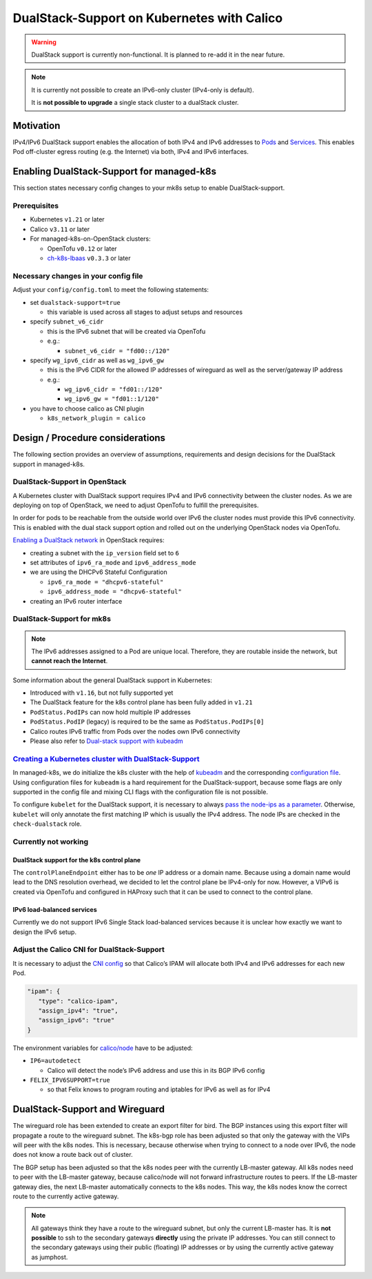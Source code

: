 DualStack-Support on Kubernetes with Calico
===========================================

.. warning::
   DualStack support is currently non-functional.
   It is planned to re-add it in the near future.

.. note::

   It is currently not possible to create an IPv6-only cluster
   (IPv4-only is default).

   It is **not possible to upgrade** a single stack cluster to a
   dualStack cluster.

Motivation
----------

IPv4/IPv6 DualStack support enables the allocation of both IPv4 and IPv6
addresses to
`Pods <https://kubernetes.io/docs/concepts/workloads/pods/>`__ and
`Services <https://kubernetes.io/docs/concepts/services-networking/service/>`__.
This enables Pod off-cluster egress routing (e.g. the Internet) via
both, IPv4 and IPv6 interfaces.

Enabling DualStack-Support for managed-k8s
------------------------------------------

This section states necessary config changes to your mk8s setup to
enable DualStack-support.

Prerequisites
~~~~~~~~~~~~~

-  Kubernetes ``v1.21`` or later
-  Calico ``v3.11`` or later
-  For managed-k8s-on-OpenStack clusters:

   -  OpenTofu ``v0.12`` or later
   -  `ch-k8s-lbaas <https://github.com/cloudandheat/ch-k8s-lbaas>`__
      ``v0.3.3`` or later

Necessary changes in your config file
~~~~~~~~~~~~~~~~~~~~~~~~~~~~~~~~~~~~~

Adjust your ``config/config.toml`` to meet the following statements:

-  set ``dualstack-support=true``

   -  this variable is used across all stages to adjust setups and
      resources

-  specify ``subnet_v6_cidr``

   -  this is the IPv6 subnet that will be created via OpenTofu
   -  e.g.:

      -  ``subnet_v6_cidr = "fd00::/120"``

-  specify ``wg_ipv6_cidr`` as well as ``wg_ipv6_gw``

   -  this is the IPv6 CIDR for the allowed IP addresses of wireguard as
      well as the server/gateway IP address
   -  e.g.:

      -  ``wg_ipv6_cidr = "fd01::/120"``
      -  ``wg_ipv6_gw = "fd01::1/120"``

-  you have to choose calico as CNI plugin

   -  ``k8s_network_plugin = calico``

Design / Procedure considerations
---------------------------------

The following section provides an overview of assumptions, requirements
and design decisions for the DualStack support in managed-k8s.

DualStack-Support in OpenStack
~~~~~~~~~~~~~~~~~~~~~~~~~~~~~~

A Kubernetes cluster with DualStack support requires IPv4 and IPv6
connectivity between the cluster nodes. As we are deploying on top of
OpenStack, we need to adjust OpenTofu to fulfill the prerequisites.

In order for pods to be reachable from the outside world over IPv6
the cluster nodes must provide this IPv6 connectivity.
This is enabled with the dual stack support option
and rolled out on the underlying OpenStack nodes via OpenTofu.

`Enabling a DualStack network <https://docs.openstack.org/neutron/latest/admin/config-ipv6.html>`__
in OpenStack requires:

-  creating a subnet with the ``ip_version`` field set to ``6``
-  set attributes of ``ipv6_ra_mode`` and ``ipv6_address_mode``
-  we are using the DHCPv6 Stateful Configuration

   -  ``ipv6_ra_mode = "dhcpv6-stateful"``
   -  ``ipv6_address_mode = "dhcpv6-stateful"``

-  creating an IPv6 router interface

DualStack-Support for mk8s
~~~~~~~~~~~~~~~~~~~~~~~~~~

.. note::

   The IPv6 addresses assigned to a Pod are unique local. Therefore,
   they are routable inside the network, but **cannot reach the Internet**.

Some information about the general DualStack support in Kubernetes:

-  Introduced with ``v1.16``, but not fully supported yet
-  The DualStack feature for the k8s control plane has been fully added
   in ``v1.21``
-  ``PodStatus.PodIPs`` can now hold multiple IP addresses
-  ``PodStatus.PodIP`` (legacy) is required to be the same as
   ``PodStatus.PodIPs[0]``
-  Calico routes IPv6 traffic from Pods over the nodes own IPv6
   connectivity
-  Please also refer to
   `Dual-stack support with kubeadm <https://kubernetes.io/docs/setup/production-environment/tools/kubeadm/dual-stack-support/>`__

`Creating a Kubernetes cluster with DualStack-Support <https://kubernetes.io/docs/concepts/services-networking/dual-stack/#enable-ipv4-ipv6-dual-stack>`__
~~~~~~~~~~~~~~~~~~~~~~~~~~~~~~~~~~~~~~~~~~~~~~~~~~~~~~~~~~~~~~~~~~~~~~~~~~~~~~~~~~~~~~~~~~~~~~~~~~~~~~~~~~~~~~~~~~~~~~~~~~~~~~~~~~~~~~~~~~~~~~~~~~~~~~~~~~

In managed-k8s, we do initialize the k8s cluster with the help of
`kubeadm <https://kubernetes.io/docs/reference/setup-tools/kubeadm/>`__
and the corresponding
`configuration file <https://kubernetes.io/docs/reference/setup-tools/kubeadm/kubeadm-init/#config-file>`__.
Using configuration files for ``kubeadm`` is a hard requirement for the
DualStack-support, because some flags are only supported in the config
file and mixing CLI flags with the configuration file is not possible.

To configure ``kubelet`` for the DualStack support, it is necessary to
always
`pass the node-ips as a parameter <https://github.com/kubernetes/kubernetes/pull/95239#>`__.
Otherwise, ``kubelet`` will only annotate the first matching IP which is
usually the IPv4 address. The node IPs are checked in the
``check-dualstack`` role.

Currently not working
~~~~~~~~~~~~~~~~~~~~~

DualStack support for the k8s control plane
^^^^^^^^^^^^^^^^^^^^^^^^^^^^^^^^^^^^^^^^^^^

The ``controlPlaneEndpoint`` either has to be *one* IP address or a
domain name. Because using a domain name would lead to the DNS
resolution overhead, we decided to let the control plane be IPv4-only
for now. However, a VIPv6 is created via OpenTofu and configured in
HAProxy such that it can be used to connect to the control plane.

IPv6 load-balanced services
^^^^^^^^^^^^^^^^^^^^^^^^^^^

Currently we do not support IPv6 Single Stack load-balanced services
because it is unclear how exactly we want to design the IPv6 setup.

Adjust the Calico CNI for DualStack-Support
~~~~~~~~~~~~~~~~~~~~~~~~~~~~~~~~~~~~~~~~~~~

It is necessary to adjust the
`CNI config <https://kubernetes.io/docs/concepts/extend-kubernetes/compute-storage-net/network-plugins/>`__
so that Calico’s IPAM will allocate both IPv4 and IPv6 addresses for
each new Pod.

.. code:: json

   "ipam": {
      "type": "calico-ipam",
      "assign_ipv4": "true",
      "assign_ipv6": "true"
   }

The environment variables for
`calico/node <https://docs.projectcalico.org/reference/node/configuration>`__
have to be adjusted:

-  ``IP6=autodetect``

   -  Calico will detect the
      node’s IPv6 address and use this in its BGP IPv6 config

-  ``FELIX_IPV6SUPPORT=true``

   -  so that Felix knows to program routing and
      iptables for IPv6 as well as for IPv4

DualStack-Support and Wireguard
-------------------------------

The wireguard role has been extended to create an export filter for
bird. The BGP instances using this export filter will propagate a route
to the wireguard subnet. The k8s-bgp role has been adjusted so that only
the gateway with the VIPs will peer with the k8s nodes. This is
necessary, because otherwise when trying to connect to a node over IPv6,
the node does not know a route back out of cluster.

The BGP setup has been adjusted so that the k8s nodes peer with the
currently LB-master gateway. All k8s nodes need to peer with the
LB-master gateway, because calico/node will not forward infrastructure
routes to peers. If the LB-master gateway dies, the next LB-master
automatically connects to the k8s nodes. This way, the k8s nodes know
the correct route to the currently active gateway.

.. note::

   All gateways think they have a route to the wireguard subnet,
   but only the current LB-master has.
   It is **not possible** to ssh to the secondary gateways **directly**
   using the private IP addresses.
   You can still connect to the secondary gateways using their
   public (floating) IP addresses or by using the currently active
   gateway as jumphost.
